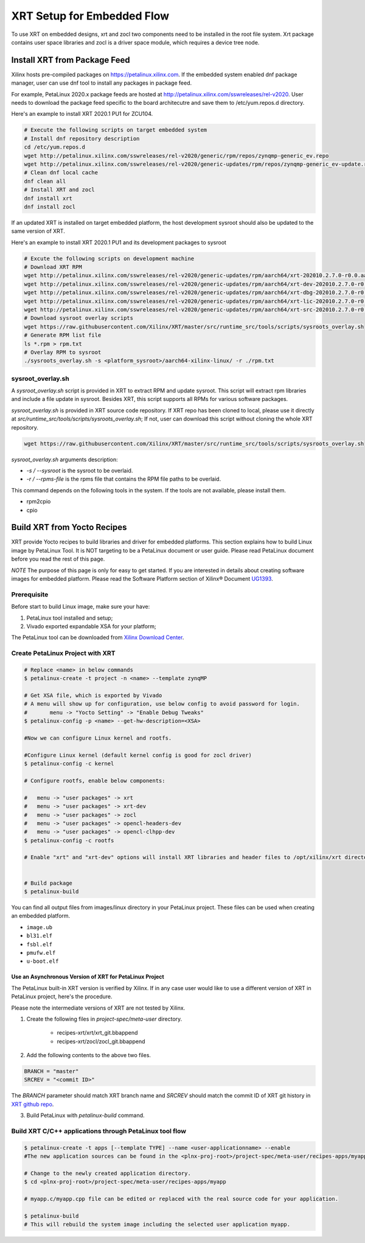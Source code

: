 .. _yocto.rst:

===========================
XRT Setup for Embedded Flow
===========================

To use XRT on embedded designs, xrt and zocl two components need to be installed in the root file system. 
Xrt package contains user space libraries and zocl is a driver space module, which requires a device tree node.


Install XRT from Package Feed
------------------------------

Xilinx hosts pre-compiled packages on https://petalinux.xilinx.com. 
If the embedded system enabled dnf package manager, user can use dnf tool to install any packages in package feed.

For example, PetaLinux 2020.x package feeds are hosted at http://petalinux.xilinx.com/sswreleases/rel-v2020. 
User needs to download the package feed specific to the board architecutre and save them to /etc/yum.repos.d directory.

Here's an example to install XRT 2020.1 PU1 for ZCU104.

.. code-block:: bash

        # Execute the following scripts on target embedded system
        # Install dnf repository description
        cd /etc/yum.repos.d
        wget http://petalinux.xilinx.com/sswreleases/rel-v2020/generic/rpm/repos/zynqmp-generic_ev.repo
        wget http://petalinux.xilinx.com/sswreleases/rel-v2020/generic-updates/rpm/repos/zynqmp-generic_ev-update.repo
        # Clean dnf local cache
        dnf clean all
        # Install XRT and zocl
        dnf install xrt
        dnf install zocl


If an updated XRT is installed on target embedded platform, the host development sysroot should also be updated to the same version of XRT.

Here's an example to install XRT 2020.1 PU1 and its development packages to sysroot

.. code-block:: bash

        # Excute the following scripts on development machine
        # Download XRT RPM
        wget http://petalinux.xilinx.com/sswreleases/rel-v2020/generic-updates/rpm/aarch64/xrt-202010.2.7.0-r0.0.aarch64.rpm
        wget http://petalinux.xilinx.com/sswreleases/rel-v2020/generic-updates/rpm/aarch64/xrt-dev-202010.2.7.0-r0.0.aarch64.rpm
        wget http://petalinux.xilinx.com/sswreleases/rel-v2020/generic-updates/rpm/aarch64/xrt-dbg-202010.2.7.0-r0.0.aarch64.rpm
        wget http://petalinux.xilinx.com/sswreleases/rel-v2020/generic-updates/rpm/aarch64/xrt-lic-202010.2.7.0-r0.0.aarch64.rpm
        wget http://petalinux.xilinx.com/sswreleases/rel-v2020/generic-updates/rpm/aarch64/xrt-src-202010.2.7.0-r0.0.aarch64.rpm
        # Download sysroot overlay scripts
        wget https://raw.githubusercontent.com/Xilinx/XRT/master/src/runtime_src/tools/scripts/sysroots_overlay.sh
        # Generate RPM list file
        ls *.rpm > rpm.txt
        # Overlay RPM to sysroot
        ./sysroots_overlay.sh -s <platform_sysroot>/aarch64-xilinx-linux/ -r ./rpm.txt

sysroot_overlay.sh
~~~~~~~~~~~~~~~~~~

A `sysroot_overlay.sh` script is provided in XRT to extract RPM and update sysroot. This script will extract rpm libraries and include a file update in sysroot. 
Besides XRT, this script supports all RPMs for various software packages.

`sysroot_overlay.sh` is provided in XRT source code repository. If XRT repo has been cloned to local, please use it directly at `src/runtime_src/tools/scripts/sysroots_overlay.sh`; 
If not, user can download this script without cloning the whole XRT repository.

.. code-block:: bash

      wget https://raw.githubusercontent.com/Xilinx/XRT/master/src/runtime_src/tools/scripts/sysroots_overlay.sh  

`sysroot_overlay.sh` arguments description:

- `-s / --sysroot` is the sysroot to be overlaid.
- `-r / --rpms-file` is the rpms file that contains the RPM file paths to be overlaid.

This command depends on the following tools in the system. If the tools are not available, please install them.

- rpm2cpio
- cpio





Build XRT from Yocto Recipes 
----------------------------

XRT provide Yocto recipes to build libraries and driver for embedded platforms.
This section explains how to build Linux image by PetaLinux Tool.
It is NOT targeting to be a PetaLinux document or user guide.
Please read PetaLinux document before you read the rest of this page.

*NOTE* The purpose of this page is only for easy to get started.
If you are interested in details about creating software images for embedded platform.
Please read the Software Platform section of Xilinx® Document `UG1393 <https://www.xilinx.com/html_docs/xilinx2020_1/vitis_doc/tsf1596051751964.html>`_.

Prerequisite
~~~~~~~~~~~~

Before start to build Linux image, make sure your have:

1. PetaLinux tool installed and setup;
2. Vivado exported expandable XSA for your platform;

The PetaLinux tool can be downloaded from `Xilinx Download Center <https://www.xilinx.com/support/download/index.html/content/xilinx/en/downloadNav/embedded-design-tools.html>`_.

Create PetaLinux Project with XRT
~~~~~~~~~~~~~~~~~~~~~~~~~~~~~~~~~

.. code-block:: bash

        # Replace <name> in below commands
        $ petalinux-create -t project -n <name> --template zynqMP

        # Get XSA file, which is exported by Vivado
        # A menu will show up for configuration, use below config to avoid password for login.
        #       menu -> "Yocto Setting" -> "Enable Debug Tweaks"
        $ petalinux-config -p <name> --get-hw-description=<XSA>

        #Now we can configure Linux kernel and rootfs.

        #Configure Linux kernel (default kernel config is good for zocl driver)
        $ petalinux-config -c kernel

        # Configure rootfs, enable below components:

        #   menu -> "user packages" -> xrt
        #   menu -> "user packages" -> xrt-dev
        #   menu -> "user packages" -> zocl
        #   menu -> "user packages" -> opencl-headers-dev
        #   menu -> "user packages" -> opencl-clhpp-dev
        $ petalinux-config -c rootfs

	# Enable "xrt" and "xrt-dev" options will install XRT libraries and header files to /opt/xilinx/xrt directory in rootfs. Enable "zocl" option will install zocl.ko in rootfs. The zocl.ko driver is a XRT driver module only for MPSoC platform.


        # Build package
        $ petalinux-build

You can find all output files from images/linux directory in your PetaLinux project.
These files can be used when creating an embedded platform.

- ``image.ub``
- ``bl31.elf``
- ``fsbl.elf``
- ``pmufw.elf``
- ``u-boot.elf``

Use an Asynchronous Version of XRT for PetaLinux Project
********************************************************

The PetaLinux built-in XRT version is verified by Xilinx. If in any case user would like to use a different version of XRT in PetaLinux project, here's the procedure.

Please note the intermediate versions of XRT are not tested by Xilinx.

1. Create the following files in `project-spec/meta-user` directory.

        - recipes-xrt/xrt/xrt_git.bbappend
        - recipes-xrt/zocl/zocl_git.bbappend

2. Add the following contents to the above two files.

.. code-block:: python

        BRANCH = "master"
        SRCREV = "<commit ID>"

The `BRANCH` parameter should match XRT branch name and `SRCREV` should match the commit ID of XRT git history in `XRT github repo <https://github.com/Xilinx/XRT/commits/master>`_.

3. Build PetaLinux with `petalinux-build` command.


Build XRT C/C++ applications through PetaLinux tool flow
~~~~~~~~~~~~~~~~~~~~~~~~~~~~~~~~~~~~~~~~~~~~~~~~~~~~~~~~

.. code-block:: bash

	$ petalinux-create -t apps [--template TYPE] --name <user-applicationname> --enable
	#The new application sources can be found in the <plnx-proj-root>/project-spec/meta-user/recipes-apps/myapp directory.	

	# Change to the newly created application directory.
	$ cd <plnx-proj-root>/project-spec/meta-user/recipes-apps/myapp

	# myapp.c/myapp.cpp file can be edited or replaced with the real source code for your application.

	$ petalinux-build
	# This will rebuild the system image including the selected user application myapp.

